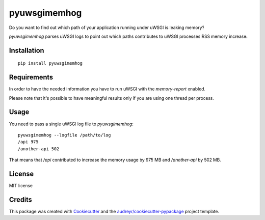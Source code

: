=============
pyuwsgimemhog
=============


.. image:: https://img.shields.io/pypi/v/pyuwsgimemhog.svg
        :target: https://pypi.python.org/pypi/pyuwsgimemhog

.. image:: https://img.shields.io/travis/xrmx/pyuwsgimemhog.svg
        :target: https://travis-ci.org/xrmx/pyuwsgimemhog


Do you want to find out which path of your application running under uWSGI 
is leaking memory?

*pyuwsgimemhog* parses uWSGI logs to point out which paths contributes to
uWSGI processes RSS memory increase.


Installation
------------

::

    pip install pyuwsgimemhog


Requirements
------------

In order to have the needed information you have to run uWSGI with the 
*memory-report* enabled.

Please note that it's possible to have meaningful results only if you
are using one thread per process.


Usage
-----

You need to pass a single uWSGI log file to *pyuwsgimemhog*:

::

    pyuwsgimemhog --logfile /path/to/log
    /api 975
    /another-api 502


That means that */api* contributed to increase the memory usage by 975 MB
and */another-api* by 502 MB.


License
-------

MIT license

Credits
-------

This package was created with Cookiecutter_ and the `audreyr/cookiecutter-pypackage`_ project template.

.. _Cookiecutter: https://github.com/audreyr/cookiecutter
.. _`audreyr/cookiecutter-pypackage`: https://github.com/audreyr/cookiecutter-pypackage
